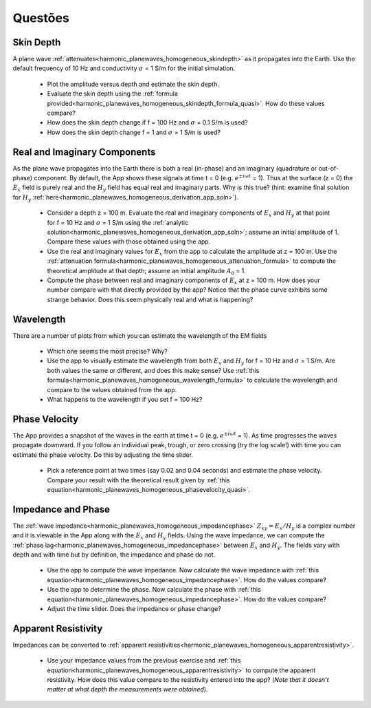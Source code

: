 .. _harmonic_planewaves_homogeneous_questions:

Questões
========


Skin Depth
----------

A plane wave :ref:`attenuates<harmonic_planewaves_homogeneous_skindepth>` as it propagates into the Earth. Use the default frequency of 10 Hz and conductivity :math:`\sigma` = 1 S/m for the initial simulation. 

	- Plot the amplitude versus depth and estimate the skin depth.
	- Evaluate the skin depth using the :ref:`formula provided<harmonic_planewaves_homogeneous_skindepth_formula_quasi>`. How do these values compare?
	- How does the skin depth change if f = 100 Hz and :math:`\sigma` = 0.1 S/m is used? 
	- How does the skin depth change f = 1 and :math:`\sigma` = 1 S/m is used?

Real and Imaginary Components
-----------------------------

As the plane wave propagates into the Earth there is both a real (in-phase) and an imaginary (quadrature or out-of-phase) component. By default, the App shows these signals at time t = 0 (e.g. :math:`e^{\pm i\omega t}` = 1). Thus at the surface (z = 0) the :math:`E_x` field is purely real and the :math:`H_y` field has equal real and imaginary parts. Why is this true? (hint: examine final solution for :math:`H_y` :ref:`here<harmonic_planewaves_homogeneous_derivation_app_soln>`).

	- Consider a depth z = 100 m. Evaluate the real and imaginary components of :math:`E_x` and :math:`H_y` at that point for f = 10 Hz and :math:`\sigma` = 1 S/m using the :ref:`analytic solution<harmonic_planewaves_homogeneous_derivation_app_soln>`; assume an initial amplitude of 1. Compare these values with those obtained using the app.
	- Use the real and imaginary values for :math:`E_x` from the app to calculate the amplitude at z = 100 m. Use the :ref:`attenuation formula<harmonic_planewaves_homogeneous_attenuation_formula>` to compute the theoretical amplitude at that depth; assume an initial amplitude :math:`A_0` = 1.
	- Compute the phase between real and imaginary components of :math:`E_x` at z = 100 m. How does your number compare with that directly provided by the app? Notice that the phase curve exhibits some strange behavior. Does this seem physically real and what is happening?


Wavelength
----------

There are a number of plots from which you can estimate the wavelength of the EM fields

	- Which one seems the most precise? Why?
	- Use the app to visually estimate the wavelength from both :math:`E_x` and :math:`H_y` for f = 10 Hz and :math:`\sigma` = 1 S/m. Are both values the same or different, and does this make sense? Use :ref:`this formula<harmonic_planewaves_homogeneous_wavelength_formula>` to calculate the wavelength and compare to the values obtained from the app.
	- What happens to the wavelength if you set f = 100 Hz?


Phase Velocity
--------------

The App provides a snapshot of the waves in the earth at time t = 0 (e.g. :math:`e^{\pm i\omega t}` = 1). As time progresses the waves propagate downward. If you follow an individual peak, trough, or zero crossing (try the log scale!) with time you can estimate the phase velocity. Do this by adjusting the time slider.

	- Pick a reference point at two times (say 0.02 and 0.04 seconds) and estimate the phase velocity. Compare your result with the theoretical result given by :ref:`this equation<harmonic_planewaves_homogeneous_phasevelocity_quasi>`.


Impedance and Phase
-------------------

The :ref:`wave impedance<harmonic_planewaves_homogeneous_impedancephase>` :math:`Z_{xy}=E_x/H_y` is a complex number and it is viewable in the App along with the :math:`E_x` and :math:`H_y` fields. Using the wave impedance, we can compute the :ref:`phase lag<harmonic_planewaves_homogeneous_impedancephase>` between :math:`E_x` and :math:`H_y`. The fields vary with depth and with time but by definition, the impedance and phase do not.

	- Use the app to compute the wave impedance. Now calculate the wave impedance with :ref:`this equation<harmonic_planewaves_homogeneous_impedancephase>`. How do the values compare?
	- Use the app to determine the phase. Now calculate the phase with :ref:`this equation<harmonic_planewaves_homogeneous_impedancephase>`. How do the values compare?
	- Adjust the time slider. Does the impedance or phase change?


Apparent Resistivity
--------------------

Impedances can be converted to :ref:`apparent resistivities<harmonic_planewaves_homogeneous_apparentresistivity>`.

	- Use your impedance values from the previous exercise and :ref:`this equation<harmonic_planewaves_homogeneous_apparentresistivity>` to compute the apparent resistivity. How does this value compare to the resistivity entered into the app? (*Note that it doesn’t matter at what depth the measurements were obtained*).  




